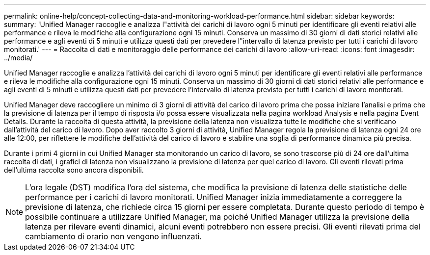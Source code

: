---
permalink: online-help/concept-collecting-data-and-monitoring-workload-performance.html 
sidebar: sidebar 
keywords:  
summary: 'Unified Manager raccoglie e analizza l"attività dei carichi di lavoro ogni 5 minuti per identificare gli eventi relativi alle performance e rileva le modifiche alla configurazione ogni 15 minuti. Conserva un massimo di 30 giorni di dati storici relativi alle performance e agli eventi di 5 minuti e utilizza questi dati per prevedere l"intervallo di latenza previsto per tutti i carichi di lavoro monitorati.' 
---
= Raccolta di dati e monitoraggio delle performance dei carichi di lavoro
:allow-uri-read: 
:icons: font
:imagesdir: ../media/


[role="lead"]
Unified Manager raccoglie e analizza l'attività dei carichi di lavoro ogni 5 minuti per identificare gli eventi relativi alle performance e rileva le modifiche alla configurazione ogni 15 minuti. Conserva un massimo di 30 giorni di dati storici relativi alle performance e agli eventi di 5 minuti e utilizza questi dati per prevedere l'intervallo di latenza previsto per tutti i carichi di lavoro monitorati.

Unified Manager deve raccogliere un minimo di 3 giorni di attività del carico di lavoro prima che possa iniziare l'analisi e prima che la previsione di latenza per il tempo di risposta i/o possa essere visualizzata nella pagina workload Analysis e nella pagina Event Details. Durante la raccolta di questa attività, la previsione della latenza non visualizza tutte le modifiche che si verificano dall'attività del carico di lavoro. Dopo aver raccolto 3 giorni di attività, Unified Manager regola la previsione di latenza ogni 24 ore alle 12:00, per riflettere le modifiche dell'attività del carico di lavoro e stabilire una soglia di performance dinamica più precisa.

Durante i primi 4 giorni in cui Unified Manager sta monitorando un carico di lavoro, se sono trascorse più di 24 ore dall'ultima raccolta di dati, i grafici di latenza non visualizzano la previsione di latenza per quel carico di lavoro. Gli eventi rilevati prima dell'ultima raccolta sono ancora disponibili.

[NOTE]
====
L'ora legale (DST) modifica l'ora del sistema, che modifica la previsione di latenza delle statistiche delle performance per i carichi di lavoro monitorati. Unified Manager inizia immediatamente a correggere la previsione di latenza, che richiede circa 15 giorni per essere completata. Durante questo periodo di tempo è possibile continuare a utilizzare Unified Manager, ma poiché Unified Manager utilizza la previsione della latenza per rilevare eventi dinamici, alcuni eventi potrebbero non essere precisi. Gli eventi rilevati prima del cambiamento di orario non vengono influenzati.

====